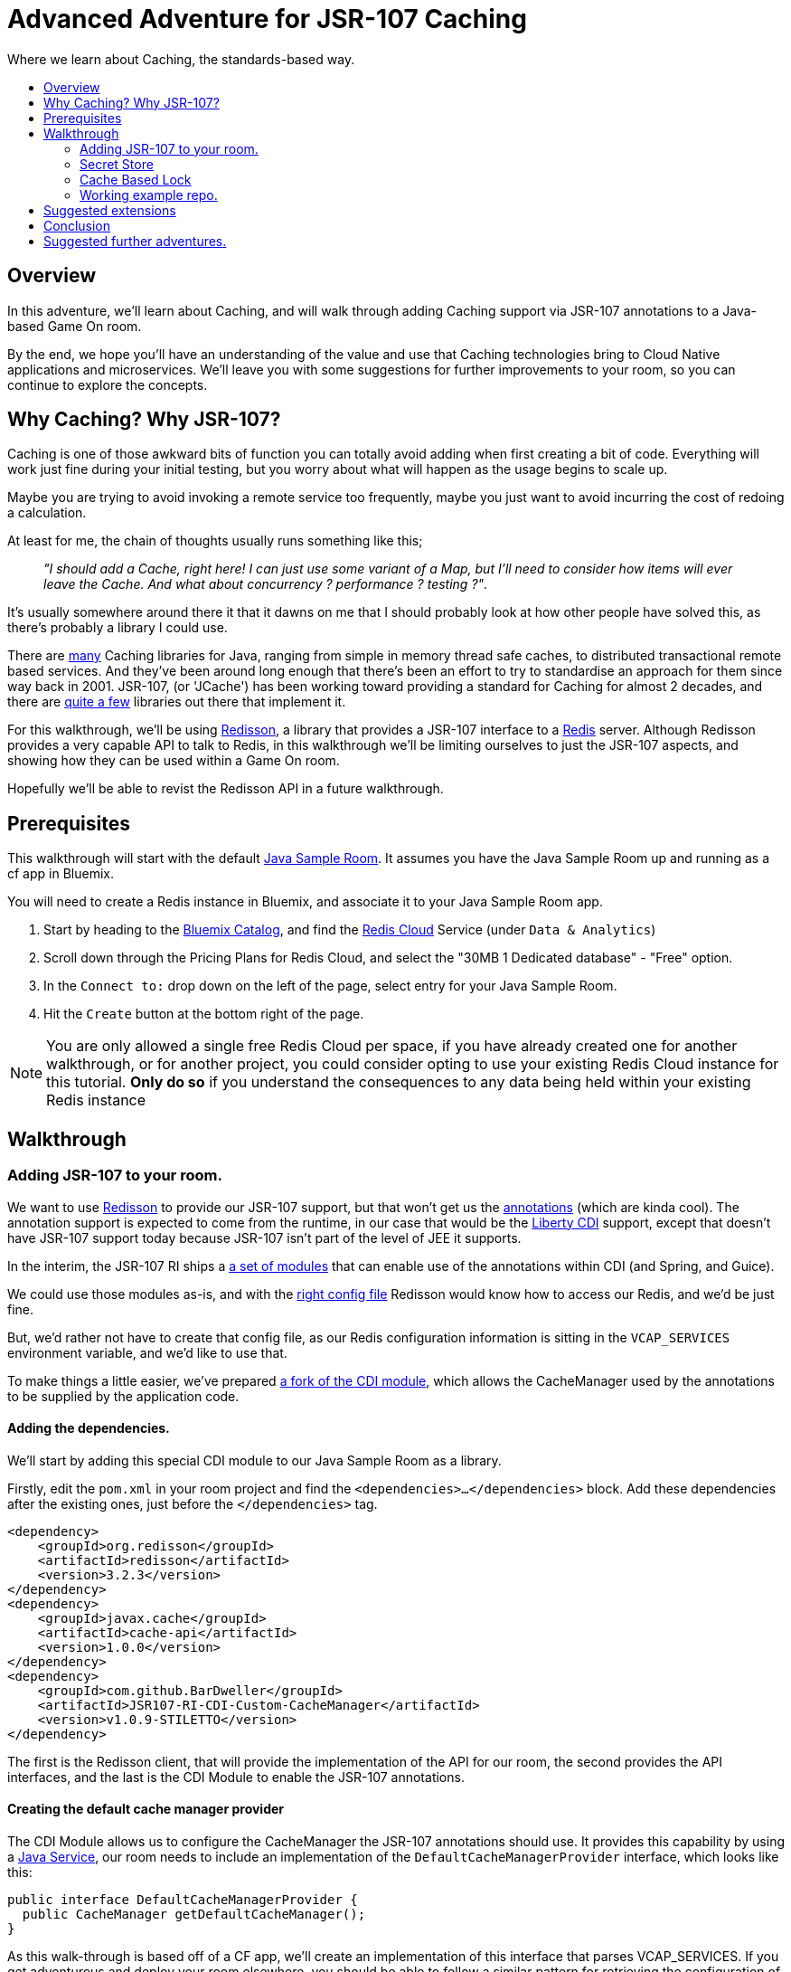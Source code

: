 = Advanced Adventure for JSR-107 Caching
:icons: font
:toc:
:toc-title:
:toc-placement: preamble
:toclevels: 2
:JSR-107impls: https://jcp.org/aboutJava/communityprocess/implementations/jsr107/index.html
:redisson: https://redisson.org/
:redis: https://redis.io/
:sample-room-java: https://github.com/gameontext/sample-room-java
:catalog: https://console.ng.bluemix.net/catalog/?taxonomyNavigation=services
:rediscloud: https://console.ng.bluemix.net/catalog/services/redis-cloud/
:libertycdi: http://www.ibm.com/support/knowledgecenter/SS7K4U_liberty/com.ibm.websphere.wlp.zseries.doc/ae/twlp_cdi_config.html
:JSR-107redisson: https://dzone.com/articles/jcache-api-jsr-107-implementation-for-redis
:JSR-107annotations: http://gregluck.com/blog/archives/2014/04/how-to-use-jsr107-caching-annotations/
:JSR-107annotationRI: https://github.com/jsr107/RI/tree/master/cache-annotations-ri
:redissonconfig: https://github.com/redisson/redisson/wiki/14.-Integration-with-frameworks#143-jcache-api-jsr-107-implementation
:bdJSR-107cdi: https://github.com/BarDweller/JSR107-RI-CDI-Custom-CacheManager
:bdJSR-107room: https://github.com/BarDweller/gameon-jsr107-room
:javaservices: https://docs.oracle.com/javase/tutorial/ext/basics/spi.html
:redisson-3-2-4: https://github.com/redisson/redisson/blob/master/CHANGELOG.md
:bddefaultcacheprovider: https://github.com/gameontext/sample-room-java/blob/JSR107Redis/src/main/java/org/gameontext/sample/jsr107defaultprovider/RedissonCacheManagerProvider.java
:metainfservices: https://github.com/gameontext/sample-room-java/blob/JSR107Redis/src/main/webapp/META-INF/services/org.jsr107.ri.annotations.DefaultCacheResolverFactory%24DefaultCacheManagerProvider
:javacaches: https://java-source.net/open-source/cache-solutions
:cachedefaults: http://static.javadoc.io/javax.cache/cache-api/1.0.0/javax/cache/annotation/CacheDefaults.html
:cacheresult: http://static.javadoc.io/javax.cache/cache-api/1.0.0/javax/cache/annotation/CacheResult.html
:cachekey: http://static.javadoc.io/javax.cache/cache-api/1.0.0/javax/cache/annotation/CacheKey.html
:cacheput: http://static.javadoc.io/javax.cache/cache-api/1.0.0/javax/cache/annotation/CachePut.html
:cacheresolverfactory: http://static.javadoc.io/javax.cache/cache-api/1.0.0/javax/cache/annotation/CacheResolverFactory.html
:cachevalue: http://static.javadoc.io/javax.cache/cache-api/1.0.0/javax/cache/annotation/CacheValue.html
:cache: http://static.javadoc.io/javax.cache/cache-api/1.0.0/javax/cache/Cache.html


Where we learn about Caching, the standards-based way.

## Overview

In this adventure, we'll learn about Caching, and will walk through adding Caching
support via JSR-107 annotations to a Java-based Game On room.

By the end, we hope you'll have an understanding of the value and use that Caching
technologies bring to Cloud Native applications and microservices. We'll leave you
with some suggestions for further improvements to your room, so you can continue
to explore the concepts.

## Why Caching? Why JSR-107?

Caching is one of those awkward bits of function you can totally avoid adding
when first creating a bit of code. Everything will work just fine during your
initial testing, but you worry about what will happen as the usage begins to
scale up.

Maybe you are trying to avoid invoking a remote service too frequently, maybe
you just want to avoid incurring the cost of redoing a calculation.

At least for me, the chain of thoughts usually runs something like this;

[quote]
_"I should add a Cache, right here! I can just use some variant of a Map,_
_but I'll need to consider how items will ever leave the Cache._
_And what about concurrency ? performance ? testing ?"_.

It's usually somewhere around there it that it dawns on me that I should probably look
at how other people have solved this, as there's probably a library I could use.

There are {javacaches}[many] Caching libraries for Java, ranging from simple in memory thread
safe caches, to distributed transactional remote based services. And they've been
around long enough that there's been an effort to try to standardise an approach for
them since way back in 2001. JSR-107, (or 'JCache') has been working toward providing
a standard for Caching for almost 2 decades, and there are {JSR-107impls}[quite a few]
libraries out there that implement it.

For this walkthrough, we'll be using {redisson}[Redisson], a library that
provides a JSR-107 interface to a {redis}[Redis] server. Although Redisson provides
a very capable API to talk to Redis, in this walkthrough we'll be limiting ourselves
to just the JSR-107 aspects, and showing how they can be used within a Game On room.

Hopefully we'll be able to revist the Redisson API in a future walkthrough.

## Prerequisites

This walkthrough will start with the default {sample-room-java}[Java Sample Room].
It assumes you have the Java Sample Room up and running as a cf app in Bluemix.

You will need to create a Redis instance in Bluemix, and associate it to your
Java Sample Room app.

1. Start by heading to the {catalog}[Bluemix Catalog], and find the
{rediscloud}[Redis Cloud] Service (under `Data & Analytics`)
1. Scroll down through the Pricing Plans for Redis Cloud, and select the "30MB 1
Dedicated database" - "Free" option.
1. In the `Connect to:` drop down on the left of the page, select entry for your
Java Sample Room.
1. Hit the `Create` button at the bottom right of the page.

NOTE: You are only allowed a single free Redis Cloud per space, if you have already
created one for another walkthrough, or for another project, you could consider
opting to use your existing Redis Cloud instance for this tutorial. *Only do so*
if you understand the consequences to any data being held within your existing
Redis instance

## Walkthrough

### Adding JSR-107 to your room.

We want to use {JSR-107redisson}[Redisson] to provide our JSR-107 support, but that won't
get us the {JSR-107annotations}[annotations] (which are kinda cool). The annotation
support is expected to come from the runtime, in our case that would be the
{libertycdi}[Liberty CDI] support, except that doesn't have JSR-107 support today
because JSR-107 isn't part of the level of JEE it supports.

In the interim, the JSR-107 RI ships a {JSR-107annotationRI}[a set of modules] that
can enable use of the annotations within CDI (and Spring, and Guice).

We could use those modules as-is, and with the {redissonconfig}[right config file]
Redisson would know how to access our Redis, and we'd be just fine.

But, we'd rather not have to create that config file, as our Redis configuration
information is sitting in the `VCAP_SERVICES` environment variable, and we'd
like to use that.

To make things a little easier, we've prepared {bdJSR-107cdi}[a fork of the CDI module],
 which allows the CacheManager used by the annotations to be supplied by the application code.

#### Adding the dependencies.

We'll start by adding this special CDI module to our Java Sample Room as a library.

Firstly, edit the `pom.xml` in your room project and find the `<dependencies>...</dependencies>` block.
Add these dependencies after the existing ones, just before the `</dependencies>`
tag.

[source,xml]
----
<dependency>
    <groupId>org.redisson</groupId>
    <artifactId>redisson</artifactId>
    <version>3.2.3</version>
</dependency>
<dependency>
    <groupId>javax.cache</groupId>
    <artifactId>cache-api</artifactId>
    <version>1.0.0</version>
</dependency>
<dependency>
    <groupId>com.github.BarDweller</groupId>
    <artifactId>JSR107-RI-CDI-Custom-CacheManager</artifactId>
    <version>v1.0.9-STILETTO</version>
</dependency>
----

The first is the Redisson client, that will provide the implementation of the API
for our room, the second provides the API interfaces, and the last is the CDI
Module to enable the JSR-107 annotations.

#### Creating the default cache manager provider

The CDI Module allows us to configure the CacheManager the JSR-107 annotations
should use. It provides this capability by using a {javaservices}[Java Service],
our room needs to include an implementation of the `DefaultCacheManagerProvider`
interface, which looks like this:

[source,java]
----
public interface DefaultCacheManagerProvider {
  public CacheManager getDefaultCacheManager();
}
----

As this walk-through is based off of a CF app, we'll create an implementation of
this interface that parses VCAP_SERVICES. If you get adventurous and deploy your
room elsewhere, you should be able to follow a similar pattern for retrieving the
configuration of your endpoint from the environment.

So, to configure and create a CacheManager based on VCAP_SERVICES environment
settings, we'll do the following:

. *Parse `VCAP_SERVICES` to obtain the host & credentials for Redis.*
+
Create an implementation of this interface that will parse `VCAP_SERVICES`,
and configure a CacheManager for use by the annotations layer.
+
Create a class in your room project that implements
`org.JSR-107.ri.annotations.DefaultCacheResolverFactory.DefaultCacheManagerProvider`
+
In the newly created class, add a private method `parseVcapServices` and have the implementation
use JsonReader to read the JSON from the environment variable into a JsonObject,
finally digging down through the JSON to get to the `port`,`hostname` and `password`
fields stored within the `rediscloud` instance.
+
The `VCAP_SERVICES` should look a little like:
+
[source,json]
----
{
  "someotherservice": "[...]",
  "rediscloud": [
    {
      "name": "rediscloud-23",
      "label": "rediscloud",
      "plan": "30mb",
      "credentials": {
        "port": "6379",
        "hostname": "your.redis.server.hostname.com",
        "password": "your_redis_password"
      }
    }
  ]
}
----
+
. *Create the RedissonClient*
+
With the retrieved server details, you can create a
`ReddisonClient` instance using code as follows:
+
[source,java]
----
Config redissonConfig = new Config();
redissonConfig.useSingleServer().setAddress(host+":"+port).setPassword(pwd);
RedissonClient redisson = Redisson.create(redissonConfig);
----
+
. *Create the CacheManager*
+
Finally you use the `ReddisonClient`, to create a `CacheManager` to satisfy the interface.
+
[source,java]
----
CacheManager manager = new JCacheManager((Redisson)redisson,
                                         JCacheManager.class.getClassLoader(),
                                         null, null, null);
----
+
NOTE: This was written against Redisson 3.2.3, which didn't yet have good support
for creating CacheManagers programmatically. {redisson-3-2-4}[Redisson 3.2.4] will
be adding that, so there may be a cleaner way to do this already!

You are almost done, and the code would work as-is, but you need to be aware of a few issues.

[options="compact"]
 * Your implementation of DefaultCacheManagerProvider will be called each time a JSR-107 annotation is found.
 * Each time you do `Redisson.create(...)`` you create an additional set of network connections to your Redis service instance
 * You only have a limited number of connections on the "free" tier of rediscloud.

So, if you plan to use more than a single annotated method, you will need to cache
the `RedissonClient` and reuse it each time you are asked for a new CacheManager.

Here's {bddefaultcacheprovider}[a full example] implementation of a `DefaultCacheManagerProvider`
that may be handy for you to reference. It parses `VCAP_SERVICES` and caches the `RedissonClient`
instance as suggested.

#### Adding the META-INF/services entry

As mentioned earlier, the fork we are using of the JSR-107 CDI Module allows us to
create the CacheManager for use by the annotations by supplying an implementation
of a {javaservices}[Java Service]. We've created the implementation, and now we create
the metadata that allows the implementation to be located at runtime.

Create a file in your Room project at `src/main/webapp/META-INF/services`
and call it `org.JSR-107.ri.annotations.DefaultCacheResolverFactory$DefaultCacheManagerProvider`

Inside the file, place the full name for your DefaultCacheManagerProvider class,
eg the {metainfservices}[example] has the line saying...

[source,text]
----
org.gameontext.sample.JSR-107defaultprovider.RedissonCacheManagerProvider
----

Congratulations! Your room is now able to use JSR-107 annotations, backed by
your Redis service instance. Let's look at a few ways we can use that in a room.


### Secret Store

Using JSR-107 annotations, we will create a simple class that will allow players
in the room to cache a "secret" that they can retrieve later.

The basic concept is simple; we'll use a cache like a hashmap, and have it associate
the players uniqueid, with the secret they will supply via a new Game On command `/secret`.

#### Creating the Store

The code for the secret store is deceptively simple;

[source,java]
----
@CacheDefaults(cacheName="secrets")
public class SecretDataBean {
    @CachePut
    public void setSecretForUser(@CacheKey String userid, @CacheValue String secret){
        //no-op
    }
    @CacheResult
    public String getSecretForUser(String userid){
        return null;
    }
}
----

The {cachedefaults}[`@CacheDefaults`] annotation sets up the class to use the cache called `secrets`.
Using this annotation means we don't need to specify the cache name on our other
annotated methods.

The {cacheput}[`@CachePut`] annotated method will always update the cache. In this instance, we're using
the {cachekey}[`@CacheKey`] and {cachevalue}[`@CacheValue`] annotations to have the cache values be identified
straight from the method arguments themselves. Which means we don't need a method body
at all.

The {cacheresult}[`@CacheResult`] annotation would normally be used to cache the result of invoking
a method. It's normal effect is to wrap the method invocation, and check the cache
for a value with the key derived from the method arguments. If the cache has a value
the method invocation is skipped entirely, otherwise the method is invoked, and the
result of the method is set as the cached value, and returned to the caller.

In this example, we're relying on the {cacheput}[`@CachePut`] to have updated the cache with the value
we want to retrieve, so the _only_ time the `getSecretForUser` method will actually execute is
when there has been no value placed into the cache for the user via the put method.
Effectively, this means the `getSecretForUser` method returns the "default" secret
for when the user has not set one yet.
Here we're returning `null` which we'll use in our command to identify there is no
secret set for the user. But we could have chosen to do a database lookup, and retrieve
a persisted key for the user.

Overall, this call conceptually acts a little bit like a Map, except the Map content
is shared between all users of the Cache, which in this case could be multiple instances
of our Room as it scales up under load. It can feel a bit strange to think of this
as a Map, as it has no apparent storage within the class for the Keys & Values, because they are
all managed by the Cache.

#### Adding a command to drive the Store

To test our Secret cache, lets add the new `/secret` command to our room to invoke it.

First, inject the `SecretDataBean` into the `RoomImplementation` class,
add the annotated declaration near the top where other class variables are declared.

[source,java]
----
@Inject
protected SecretDataBean secret;
----

Then find the switch statement in the `processCommand` method, and add another
case to the statement.

[source,java]
----
case "/secret":
    if (remainder == null) {
        String userSecret = secret.getSecretForUser(userId);
        if (userSecret == null) {
            endpoint.sendMessage(session,
                                 Message.createSpecificEvent(userId,
                                 "You apparently don't have a secret at the moment."+
                                 "Maybe you should set one with /secret ilikepie"));
        } else {
            endpoint.sendMessage(session,
                                 Message.createSpecificEvent(userId,
                                 "Your secret is currently '"+userSecret+"'"));
        }
    } else {
        secret.setSecretForUser(userId, remainder);
        endpoint.sendMessage(session,
                             Message.createSpecificEvent(userId,
                             "Your secret has been set to '"+remainder+"'"));
    }
    break;
----

Here when the command `/secret` is invoked with no arguments, we ask the secret
store if it has a secret for the user, and output an appropriate message.

When invoked with arguments, we store that as the secret for the user.

#### Cache expiry

With our current Secret Store, we'll hold onto the secret for the user until our
Redis instance is restarted. This might not be quite what we want, if we had a
large number of users who only try the Store once, we should clean up the Cache
to remove old entries.

TIP: Cache content shares a lifecycle with your Redis instance, not with your app.

JSR-107 supports this concept by way of setting a CacheExpiry when the Cache is
created. Unfortunately, when using the JSR-107 annotations, there is no handy
'expiry' annotation or attribute we can make use of. If we want to configure a
cache used by the annotations, we are given a single option; the {cacheresolverfactory}[`CacheResolverFactory`].

A CacheResolverFactory can be set as an attribute for the various method annotations,
and can also be set via the `@CacheDefaults` annotation. It has the responsibility
of giving back a CacheResolver (which in turn gives back a {cache}[Cache]) for a given annotated
method.

Here's a simple CacheResolverFactory that will use the `DefaultCacheManagerProvider`
we created earlier, to obtain a Redisson configured Cache with a 5 minute expiry.
The Cache is then used to create a CacheResolver to return.

[source,java]
----
public class MyCacheResolverFactory implements CacheResolverFactory{

  CacheManager cacheManager = (new RedissonCacheManagerProvider())
                                 .getDefaultCacheManager();

  private Cache<?,?> getCache(String name){
    Cache<?, ?> cache = cacheManager.getCache(name);
    if (cache == null) {
      MutableConfiguration<Object, Object> config = getConfig();
      cacheManager.createCache(name, config);
      cache = cacheManager.getCache(name);
    }
  }

  private MutableConfiguration<Object,Object> getConfig(){
    MutableConfiguration<Object,Object> config = new MutableConfiguration<Object,Object>();
    config.setExpiryPolicyFactory(CreatedExpiryPolicy.factoryOf(Duration.FIVE_MINUTES));
    return config;
  }


  @Override
  public CacheResolver getCacheResolver(
         CacheMethodDetails<? extends Annotation> cacheMethodDetails) {

      Cache<?, ?> cache = getCache(cacheMethodDetails.getCacheName();)
      return new DefaultCacheResolver(cache);
  }

  @Override
  public CacheResolver getExceptionCacheResolver(
         CacheMethodDetails<CacheResult> cacheMethodDetails) {

      final CacheResult cacheResultAnnotation = cacheMethodDetails.getCacheAnnotation();
      Cache<?, ?> cache = getCache(cacheResultAnnotation.exceptionCacheName(););
      return new DefaultCacheResolver(cache);
  }
}
----

The code is pretty simple, the `getCacheResolver` and `getExceptionCacheResolver`
methods obtain the cache name from the annotated method information, and then
use the CacheManager from our `DefaultCacheManagerProvider` to lookup that cache.
If the cache doesn't exist, it's created, and then it's returned wrapped in a
`DefaultCacheResolver` that will return the Cache when requested.

If we return to our `SecretDataBean` class and update it's `@CacheDefaults` annotation
to look like;

[source,java]
----
@CacheDefaults( cacheName="secrets" , cacheResolverFactory=MyCacheResolverFactory.class)
----

Then JSR-107 will now use our factory to obtain the cache used. Resulting in
a 5 minute expiry time (from creation) for the Secrets in the Store.

TIP: The config only applies when the cache is created, not when it is obtained,
so if you ran the example before adding the Cache Resolver, your cache will not
magically update to gain an expiry time. The simplest way to see expiry behavior
would be to change the cacheName from `secrets` to `expiringsecrets`, which will
create a new cache with the expiry behavior. You could also write code to delete
the old cache via the CacheManager, or flush the entire Redis Memory via the Redis console.

To test it out, set a secret with the `/secret` command, then wait 6 minutes
and ask for your secret.

Although we've used the cache here as a Secret Store, consider that the cache could
be used to manage any sort of information we'd want to share between instances of
our Service. You might use it to track Players in your room, or to assign virtual
attributes to Players in your room, like health, or score. Or you might use it to
track Room Inventory, or Inventory per Player. Or you might use it to manage state
of items in your room, eg. If a light bulb in the room is on, or off.

### Cache Based Lock

Because the Redis backed cache is common to each instance of the service using it,
we can use it to implement a lock, so that only once instance of the service can
manipulate some resource at the same time.

This would be especially handy for non atomic operations that span multiple remote
cache states. Eg, transferring an object from Room Inventory to Player Inventory
may involve removing the item from one cache and adding it to another. It's important
that the combined operation is performed by one instance, if two Players were to
try to take the item at the same time, one should fail, rather than the object
magically appearing in both Inventories.

[source,java]
----
@ApplicationScoped
@CacheDefaults( cacheName="locks" )
public class CacheBasedLockDataBean {
    //need to differentiate 'this jvm's locks from anyone-elses.
    private String uuid = UUID.randomUUID().toString();
    public String getUniqueId(){
        return uuid;
    }
    @CacheResult
    public String getReferenceLockForUserId(@CacheKey String item, String userid){
        //if the cache doesn't have an answer for this key, then it's not locked
        //at the mo, so we can return the requested user, which will be cached,
        //and returned if anyone else asks about it.
        return userid+getUniqueId();
    }
    @CacheRemove
    public void clearLockForRef(String item){
        //NO:OP, all the work done by the annotation.
    }
}
----

This creates a conceptual Map of  "ItemId -> (UserId + JVM_UUID)". If there is an
entry for the ItemId, it means the item is considered locked by the UserID, with
the lock held by the JVM with the corresponding UUID.

It works because if the ItemId is already locked by another player, or jvm,
then the `getReferenceLockForUserId` method will return their userId+uuid. Only
if the ItemId is currently not locked, will the method return a result indicating
the lock was obtained successfully.

The lock release method `clearLockForRef` only has one task to do, and the `@CacheRemove`
annotation takes care of it, removing the entry in the cache for the item id.

Obviously, this doesn't make for a very intuitive API on our Lock, so you may
wonder why we didn't make these methods internal to the implementation, and expose
a much nicer lock type API to callers. The answer is simple, the JSR-107 annotated methods
must be public, only function if called from another Bean, not from within the same
class.

TIP: Always keep your cache related function in its own Bean, it helps keep a
separation between business logic, and cache related function.

To address the API issue, we'll wrapper our Lock bean in another Bean that will
offer a nicer interface to the other code.

[source,java]
----
@ApplicationScoped
public class CacheBasedLock {

    @Inject
    CacheBasedLockDataBean lockBean;

    /** Data store to track locks held by this JVM, in case we need to release them all */
    private Map<String,String> locksHeldByThisJVM = new ConcurrentHashMap<String,String>();

    /** Get lock for reference key, for requested userid */
    synchronized public boolean getLock(String reference, String userid){
        String currentLockedBy = lockBean.getReferenceLockForUserId(reference,userid);
        boolean success = currentLockedBy.equals(userid+lockBean.getUniqueId());
        if(success){
            locksHeldByThisJVM.put(reference, userid+lockBean.getUniqueId());
        }
        return success;
    }

    /** Release lock held by this JVM for reference key */
    synchronized public void releaseLock(String reference){
        lockBean.clearLockForRef(reference);
        locksHeldByThisJVM.remove(reference);
    }

    /** Utility method to release all locks we've acquired. */
    synchronized public void releaseAllLocksHeld(){
        for(String reference : locksHeldByThisJVM.keySet()){
            releaseLock(reference);
        }
    }
}
----

This simple wrapper injects itself with the Lock Bean, and offers a much simpler
`getLock` method that can be used to attempt to acquire, or test if a lock is granted.

Additionally, it provides a little logic to allow us to clean up all locks held
by the current instance of the app.

We can use our new Lock as follows;

[source,java]
----
@Inject
CacheBasedLock lock;

public testLock(String itemName, String userId){
  boolean gotLock = lock.getLock(itemName,userId);
  if(gotLock){
    try{
      //do something that needed lock.
    }finally{
      lock.releaseLock(itemName);
    }
  }

}
----

The Cache usage is totally hidden, but the effect is still present. Although
this example doesn't show how you can wait on the lock, it _is_ possible to
register CacheListeners that are invoked when the CacheContent changes, so you
could add a Listener that would wait for a change signifying when the requested
lock has been removed, and have it attempt to reacquire the lock.

We'll show CacheListener usage over in the follow on JSR-107 API adventure =)

### Working example repo.

For complete versions of the code discussed so far, check out my
{bdJSR-107room}[Sample JSR-107 Room]. It does everything described here, and more,
showing usage of both JSR-107 annotations, and direct API usage.

## Suggested extensions

* Implement room inventory / player inventory using a cache.
* Implement item state using a cache.
* Add a Game On command `/lock` to test the lock function.

## Conclusion

Using Redis (via Redisson) as your JSR-107 implementation goes a long way to helping
your service meet the 'stateless processes' goal for being a 12 factor app. Your
app state, although feeling local, is actually managed by an instance of a stateful
backing service (Redis).

JSR-107's annotations help you to easily add
caching type behavior to your service. Although they may seem a little restrictive
at first, once you get to grips with them they quickly become a very powerful tool
for managing information across multiple instances of a service. This approach
is very effective for handling data that previously may have been stored within
session storage.


## Suggested further adventures.

You may want to take a look at the follow-on adventure "JSR-107 via API" which covers
how to use JSR-107 without the annotations. Or possibly "Redis via Redisson" which has
a different spin on using Redis, or maybe the "Item framework", or "Adding Items to a Room."
adventures, that will give you additional ways to expose your Cache understanding
within a Room.
